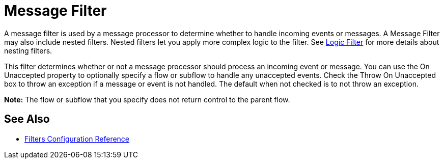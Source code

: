 = Message Filter
:keywords: anypoint studio, filters, conditional, gates

A message filter is used by a message processor to determine whether to handle incoming events or messages. A Message Filter may also include nested filters. Nested filters let you apply more complex logic to the filter. See link:/mule-user-guide/v/3.5/logic-filter[Logic Filter] for more details about nesting filters.

This filter determines whether or not a message processor should process an incoming event or message. You can use the On Unaccepted property to optionally specify a flow or subflow to handle any unaccepted events. Check the Throw On Unaccepted box to throw an exception if a message or event is not handled. The default when not checked is to not throw an exception.

*Note:* The flow or subflow that you specify does not return control to the parent flow. 

== See Also

* link:/mule-user-guide/v/3.5/filters-configuration-reference[Filters Configuration Reference]
